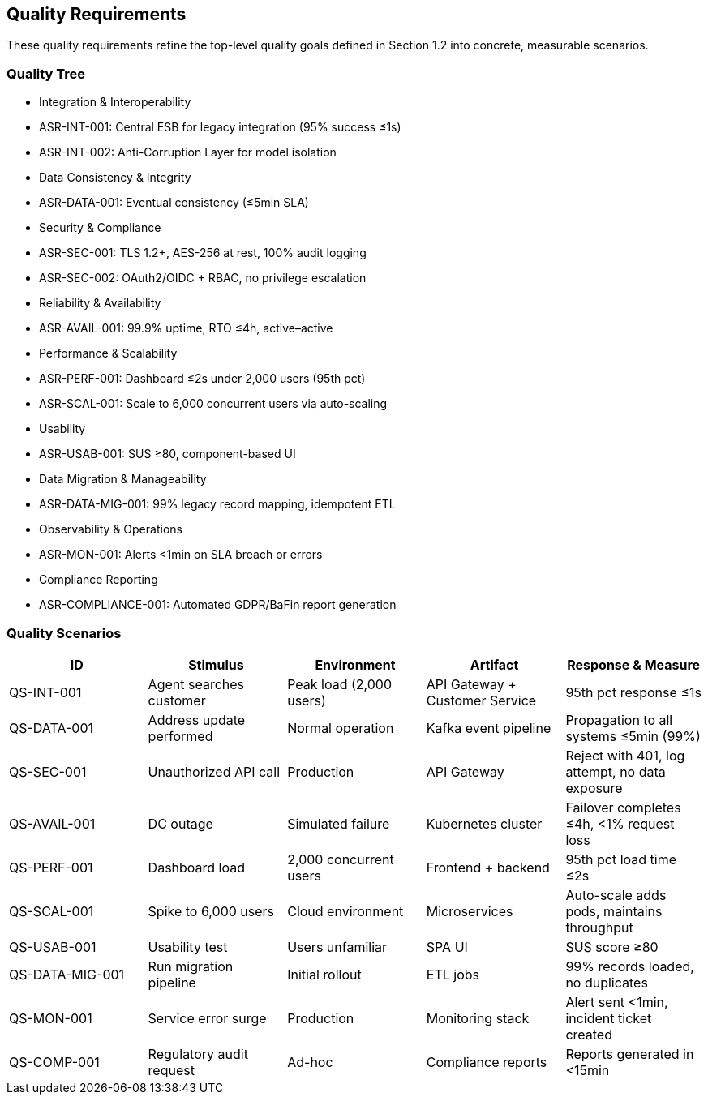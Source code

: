 [[section-quality-scenarios]]
== Quality Requirements

These quality requirements refine the top-level quality goals defined in Section 1.2 into concrete, measurable scenarios.

=== Quality Tree

* Integration & Interoperability
  * ASR-INT-001: Central ESB for legacy integration (95% success ≤1s)
  * ASR-INT-002: Anti-Corruption Layer for model isolation
* Data Consistency & Integrity
  * ASR-DATA-001: Eventual consistency (≤5min SLA)
* Security & Compliance
  * ASR-SEC-001: TLS 1.2+, AES-256 at rest, 100% audit logging
  * ASR-SEC-002: OAuth2/OIDC + RBAC, no privilege escalation
* Reliability & Availability
  * ASR-AVAIL-001: 99.9% uptime, RTO ≤4h, active–active
* Performance & Scalability
  * ASR-PERF-001: Dashboard ≤2s under 2,000 users (95th pct)
  * ASR-SCAL-001: Scale to 6,000 concurrent users via auto-scaling
* Usability
  * ASR-USAB-001: SUS ≥80, component-based UI
* Data Migration & Manageability
  * ASR-DATA-MIG-001: 99% legacy record mapping, idempotent ETL
* Observability & Operations
  * ASR-MON-001: Alerts <1min on SLA breach or errors
* Compliance Reporting
  * ASR-COMPLIANCE-001: Automated GDPR/BaFin report generation

=== Quality Scenarios

[options="header",cols="1,1,1,1,1"]
|===
|ID|Stimulus|Environment|Artifact|Response & Measure
|QS-INT-001|Agent searches customer|Peak load (2,000 users)|API Gateway + Customer Service|95th pct response ≤1s
|QS-DATA-001|Address update performed|Normal operation|Kafka event pipeline|Propagation to all systems ≤5min (99%)
|QS-SEC-001|Unauthorized API call|Production|API Gateway|Reject with 401, log attempt, no data exposure
|QS-AVAIL-001|DC outage|Simulated failure|Kubernetes cluster|Failover completes ≤4h, <1% request loss
|QS-PERF-001|Dashboard load|2,000 concurrent users|Frontend + backend|95th pct load time ≤2s
|QS-SCAL-001|Spike to 6,000 users|Cloud environment|Microservices|Auto-scale adds pods, maintains throughput
|QS-USAB-001|Usability test|Users unfamiliar|SPA UI|SUS score ≥80
|QS-DATA-MIG-001|Run migration pipeline|Initial rollout|ETL jobs|99% records loaded, no duplicates
|QS-MON-001|Service error surge|Production|Monitoring stack|Alert sent <1min, incident ticket created
|QS-COMP-001|Regulatory audit request|Ad-hoc|Compliance reports|Reports generated in <15min
|===
